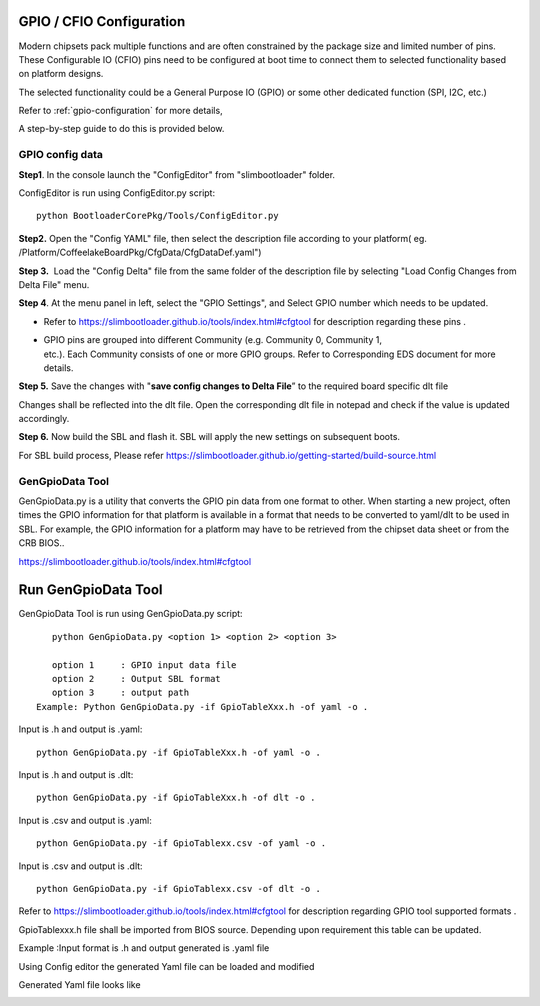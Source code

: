 .. _change-gpio-options:

GPIO / CFIO Configuration
^^^^^^^^^^^^^^^^^^^^^^^^^

Modern chipsets pack multiple functions and are often constrained by the package 
size and limited number of pins. These Configurable IO (CFIO) pins need to be configured 
at boot time to connect them to selected functionality based on platform designs.

The selected functionality could be a General Purpose IO (GPIO) or some other dedicated function (SPI, I2C, etc.)

Refer to :ref:`gpio-configuration` for more details,

A step-by-step guide to do this is provided below. 

GPIO config data
----------------

**Step1**. In the console launch the "ConfigEditor" from
"slimbootloader" folder.

ConfigEditor is run using ConfigEditor.py script::

    python BootloaderCorePkg/Tools/ConfigEditor.py

.. image:: /images/Gpio_config_1.jpg
   :width: 6.51469in
   :height: 4.61806in

**Step2.** Open the "Config YAML" file, then select the description file
according to your platform( eg.
/Platform/CoffeelakeBoardPkg/CfgData/CfgDataDef.yaml")

.. image:: /images/Gpio_config_2.jpg
   :width: 6.50000in
   :height: 4.53264in


.. image:: /images/Gpio_config_3.jpg
   :width: 5.86538in
   :height: 4.02847in

**Step 3.**  Load the "Config Delta" file from the same folder of the
description file by selecting "Load Config Changes from Delta File"
menu.

.. image:: /images/Gpio_config_4.jpg
   :width: 6.50000in
   :height: 4.49861in

.. image:: /images/Gpio_config_5.jpg
   :width: 6.07292in
   :height: 3.80985in

**Step 4**. At the menu panel in left, select the "GPIO Settings", and
Select GPIO number which needs to be updated.

.. image:: /images/Gpio_config_6.jpg
   :width: 6.50000in
   :height: 3.92083in

-  Refer to https://slimbootloader.github.io/tools/index.html#cfgtool
   for description regarding these pins .

-  | GPIO pins are grouped into different Community (e.g. Community 0,
     Community 1,
   | etc.). Each Community consists of one or more GPIO groups. Refer to
     Corresponding EDS document for more details.

**Step 5.** Save the changes with "**save config changes to Delta
File**\ ” to the required board specific dlt file

.. image:: /images/Gpio_config_7.jpg
   :width: 6.50000in
   :height: 3.75139in

.. image:: /images/Gpio_config_8.jpg
   :width: 6.50000in
   :height: 4.07778in

Changes shall be reflected into the dlt file. Open the corresponding dlt
file in notepad and check if the value is updated accordingly.

**Step 6.** Now build the SBL and flash it. SBL will apply the new settings on subsequent boots.

For SBL build process, Please refer https://slimbootloader.github.io/getting-started/build-source.html 


GenGpioData Tool
----------------

GenGpioData.py is a utility that converts the GPIO pin data from one format to other. 
When starting a new project, often times the GPIO information for that platform is 
available in a format that needs to be converted to yaml/dlt to be used in SBL. 
For example, the GPIO information for a platform may have to be retrieved from the 
chipset data sheet or from the CRB BIOS..

https://slimbootloader.github.io/tools/index.html#cfgtool


Run GenGpioData Tool
^^^^^^^^^^^^^^^^^^^^
GenGpioData Tool is run using GenGpioData.py script::

    python GenGpioData.py <option 1> <option 2> <option 3>

    option 1     : GPIO input data file
    option 2     : Output SBL format
    option 3     : output path 
 Example: Python GenGpioData.py -if GpioTableXxx.h -of yaml -o .
 
Input is .h and output is .yaml::

	python GenGpioData.py -if GpioTableXxx.h -of yaml -o . 

Input is .h and output is .dlt::

	python GenGpioData.py -if GpioTableXxx.h -of dlt -o .

Input is .csv and output is .yaml::

	python GenGpioData.py -if GpioTablexx.csv -of yaml -o .

Input is .csv and output is .dlt::

	python GenGpioData.py -if GpioTablexx.csv -of dlt -o .

Refer to https://slimbootloader.github.io/tools/index.html#cfgtool for
description regarding GPIO tool supported formats .

GpioTablexxx.h file shall be imported from BIOS source. Depending upon
requirement this table can be updated.

Example :Input format is .h and output generated is .yaml file

Using Config editor the generated Yaml file can be loaded and modified

Generated Yaml file looks like

.. image:: /images/Gpio_config_9.jpg
   :width: 5.71875in
   :height: 4.54167in
